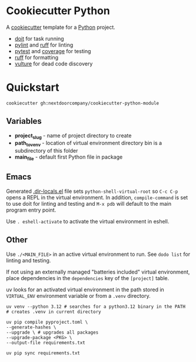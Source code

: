 * Cookiecutter Python
A [[https://github.com/cookiecutter/cookiecutter][cookiecutter]] template for a [[https://www.python.org/][Python]] project.

+ [[https://pydoit.org/][doit]] for task running
+ [[https://github.com/PyCQA/pylint][pylint]] and [[https://github.com/charliermarsh/ruff][ruff]] for linting
+ [[https://github.com/pytest-dev/pytest/][pytest]] and [[https://github.com/nedbat/coveragepy][coverage]] for testing
+ [[https://github.com/charliermarsh/ruff][ruff]] for formatting
+ [[https://github.com/jendrikseipp/vulture][vulture]] for dead code discovery

* Quickstart
#+BEGIN_SRC shell
cookiecutter gh:nextdoorcompany/cookiecutter-python-module
#+END_SRC

** Variables
+ *project_slug* - name of project directory to create
+ *path_to_venv* - location of virtual environment directory bin is a subdirectory of this folder
+ *main_file* - default first Python file in package

** Emacs
Generated [[https://www.gnu.org/software/emacs/manual/html_node/emacs/Directory-Variables.html][.dir-locals.el]] file sets ~python-shell-virtual-root~ so ~C-c C-p~ opens a REPL in the virtual environment.  In addition, ~compile-command~ is set to use doit for linting and testing and ~M-x pdb~ will default to the main program entry point.

Use ~. eshell-activate~ to activate the virtual environment in eshell.

** Other
Use ~./<MAIN_FILE>~ in an active virtual environment to run.  See ~dodo list~ for linting and testing.

If not using an externally managed "batteries included" virtual environment, place dependencies in the ~dependencies~ key of the ~[project]~ table.  

uv looks for an activated virtual environment in the path stored in ~VIRTUAL_ENV~ environment variable or from a ~.venv~ directory.

#+BEGIN_SRC shell
uv venv --python 3.12 # searches for a python3.12 binary in the PATH
# creates .venv in current directory
#+END_SRC

#+BEGIN_SRC shell
uv pip compile pyproject.toml \
--generate-hashes \
--upgrade \ # upgrades all packages
--upgrade-package <PKG> \
--output-file requirements.txt

uv pip sync requirements.txt
#+END_SRC

